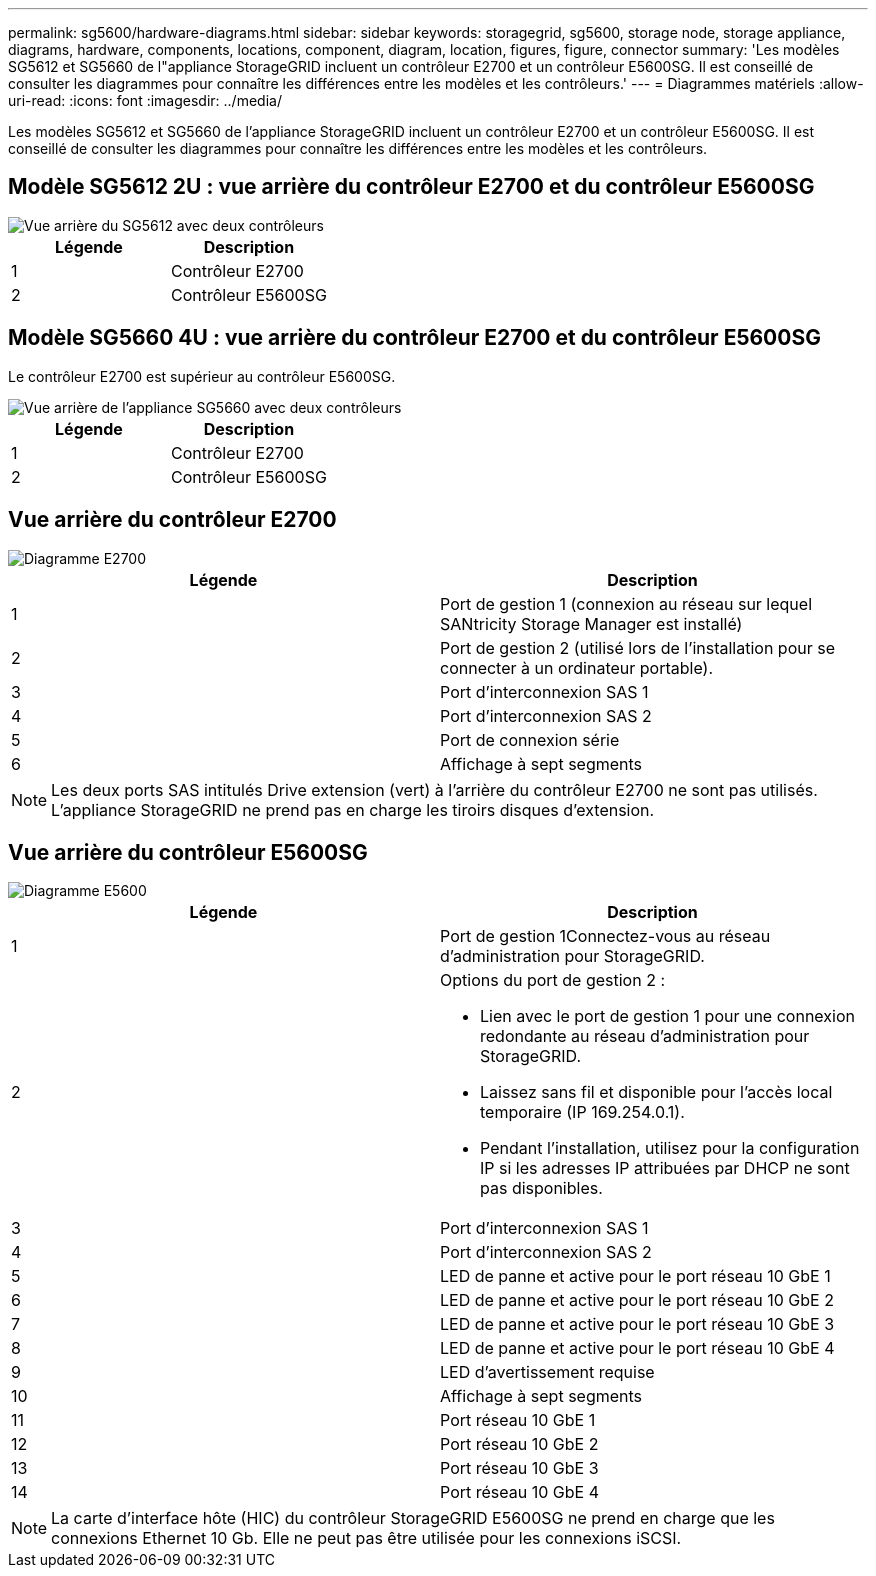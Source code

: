 ---
permalink: sg5600/hardware-diagrams.html 
sidebar: sidebar 
keywords: storagegrid, sg5600, storage node, storage appliance, diagrams, hardware, components, locations, component, diagram, location, figures, figure, connector 
summary: 'Les modèles SG5612 et SG5660 de l"appliance StorageGRID incluent un contrôleur E2700 et un contrôleur E5600SG. Il est conseillé de consulter les diagrammes pour connaître les différences entre les modèles et les contrôleurs.' 
---
= Diagrammes matériels
:allow-uri-read: 
:icons: font
:imagesdir: ../media/


[role="lead"]
Les modèles SG5612 et SG5660 de l'appliance StorageGRID incluent un contrôleur E2700 et un contrôleur E5600SG. Il est conseillé de consulter les diagrammes pour connaître les différences entre les modèles et les contrôleurs.



== Modèle SG5612 2U : vue arrière du contrôleur E2700 et du contrôleur E5600SG

image::../media/sg5612_2u_rear_view.gif[Vue arrière du SG5612 avec deux contrôleurs]

|===
| Légende | Description 


 a| 
1
 a| 
Contrôleur E2700



 a| 
2
 a| 
Contrôleur E5600SG

|===


== Modèle SG5660 4U : vue arrière du contrôleur E2700 et du contrôleur E5600SG

Le contrôleur E2700 est supérieur au contrôleur E5600SG.

image::../media/sg5660_4u_rear_view.gif[Vue arrière de l'appliance SG5660 avec deux contrôleurs]

|===
| Légende | Description 


 a| 
1
 a| 
Contrôleur E2700



 a| 
2
 a| 
Contrôleur E5600SG

|===


== Vue arrière du contrôleur E2700

image::../media/sga_controller_2700_diagram_callouts.gif[Diagramme E2700]

|===
| Légende | Description 


 a| 
1
 a| 
Port de gestion 1 (connexion au réseau sur lequel SANtricity Storage Manager est installé)



 a| 
2
 a| 
Port de gestion 2 (utilisé lors de l'installation pour se connecter à un ordinateur portable).



 a| 
3
 a| 
Port d'interconnexion SAS 1



 a| 
4
 a| 
Port d'interconnexion SAS 2



 a| 
5
 a| 
Port de connexion série



 a| 
6
 a| 
Affichage à sept segments

|===

NOTE: Les deux ports SAS intitulés Drive extension (vert) à l'arrière du contrôleur E2700 ne sont pas utilisés. L'appliance StorageGRID ne prend pas en charge les tiroirs disques d'extension.



== Vue arrière du contrôleur E5600SG

image::../media/sga_controller_5600_diagram_callouts.gif[Diagramme E5600]

|===
| Légende | Description 


 a| 
1
 a| 
Port de gestion 1Connectez-vous au réseau d'administration pour StorageGRID.



 a| 
2
 a| 
Options du port de gestion 2 :

* Lien avec le port de gestion 1 pour une connexion redondante au réseau d'administration pour StorageGRID.
* Laissez sans fil et disponible pour l'accès local temporaire (IP 169.254.0.1).
* Pendant l'installation, utilisez pour la configuration IP si les adresses IP attribuées par DHCP ne sont pas disponibles.




 a| 
3
 a| 
Port d'interconnexion SAS 1



 a| 
4
 a| 
Port d'interconnexion SAS 2



 a| 
5
 a| 
LED de panne et active pour le port réseau 10 GbE 1



 a| 
6
 a| 
LED de panne et active pour le port réseau 10 GbE 2



 a| 
7
 a| 
LED de panne et active pour le port réseau 10 GbE 3



 a| 
8
 a| 
LED de panne et active pour le port réseau 10 GbE 4



 a| 
9
 a| 
LED d'avertissement requise



 a| 
10
 a| 
Affichage à sept segments



 a| 
11
 a| 
Port réseau 10 GbE 1



 a| 
12
 a| 
Port réseau 10 GbE 2



 a| 
13
 a| 
Port réseau 10 GbE 3



 a| 
14
 a| 
Port réseau 10 GbE 4

|===

NOTE: La carte d'interface hôte (HIC) du contrôleur StorageGRID E5600SG ne prend en charge que les connexions Ethernet 10 Gb. Elle ne peut pas être utilisée pour les connexions iSCSI.
